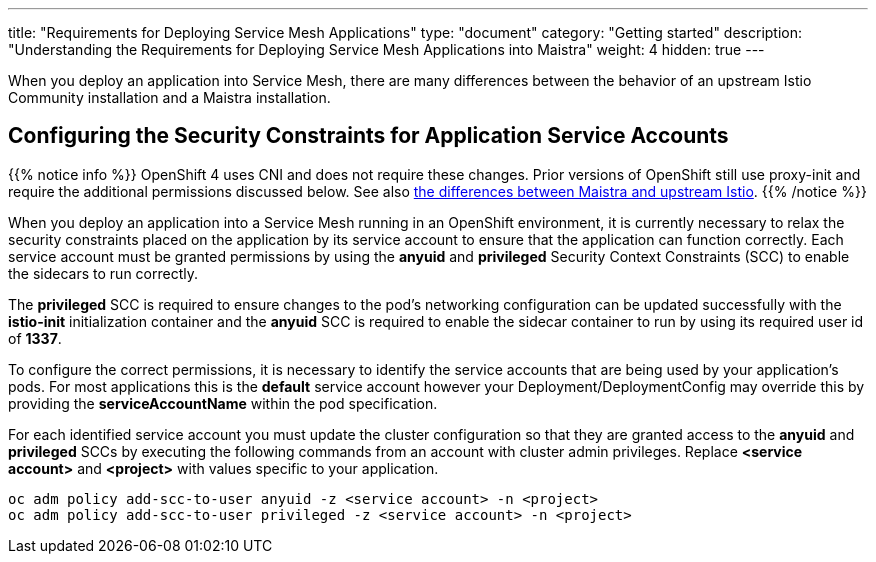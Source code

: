 ---
title: "Requirements for Deploying Service Mesh Applications"
type: "document"
category: "Getting started"
description: "Understanding the Requirements for Deploying Service Mesh Applications into Maistra"
weight: 4
hidden: true
---

When you deploy an application into Service Mesh, there are many differences between the behavior of an upstream Istio Community installation and a Maistra installation.

== Configuring the Security Constraints for Application Service Accounts

{{% notice info %}}
OpenShift 4 uses CNI and does not require these changes. Prior versions of OpenShift still use proxy-init and require the additional permissions discussed below. See also link:../../comparison_with_community/comparison-with-istio-community/[the differences between Maistra and upstream Istio].
{{% /notice %}}

When you deploy an application into a Service Mesh running in an OpenShift environment, it is currently necessary to relax the security constraints placed on the application by its service account to ensure that the application can function correctly. Each service account must be granted permissions by using the *anyuid* and *privileged* Security Context Constraints (SCC) to enable the sidecars to run correctly.

The *privileged* SCC is required to ensure changes to the pod's networking configuration can be updated successfully with the *istio-init* initialization container and the *anyuid* SCC is required to enable the sidecar container to run by using its required user id of *1337*.

To configure the correct permissions, it is necessary to identify the service accounts that are being used by your application's pods. For most applications this is the *default* service account however your Deployment/DeploymentConfig may override this by providing the *serviceAccountName* within the pod specification.

For each identified service account you must update the cluster configuration so that they are granted access to the *anyuid* and *privileged* SCCs by executing the following commands from an account with cluster admin privileges. Replace *<service account>* and *<project>* with values specific to your application.

```
oc adm policy add-scc-to-user anyuid -z <service account> -n <project>
oc adm policy add-scc-to-user privileged -z <service account> -n <project>
```